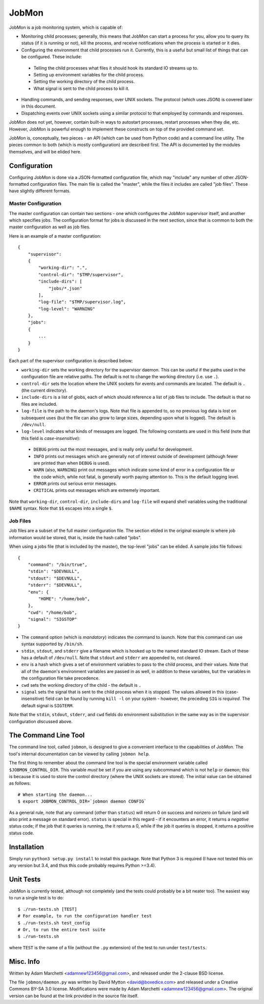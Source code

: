 JobMon
======

JobMon is a job monitoring system, which is capable of:

- Monitoring child processes; generally, this means that JobMon can start
  a process for you, allow you to query its status (if it is running or not),
  kill the process, and receive notifications when the process is started or 
  it dies.
- Configuring the environment that child processes run it. Currently, this
  is a useful but small list of things that can be configured. These include:

 - Telling the child processes what files it should hook its standard IO
   streams up to.
 - Setting up environment variables for the child process.
 - Setting the working directory of the child process.
 - What signal is sent to the child process to kill it.

- Handling commands, and sending responses, over UNIX sockets. The protocol
  (which uses JSON) is covered later in this document.
- Dispatching events over UNIX sockets using a similar protocol to that
  employed by commands and responses.

JobMon does not yet, however, contain built-in ways to autostart processes,
restart processes when they die, etc. However, JobMon is powerful enough to
implement these constructs on top of the provided command set.

JobMon is, conceptually, two pieces - an API (which can be used from Python
code) and a command line utility. The pieces common to both (which is
mostly configuration) are described first. The API is documented by the
modules themselves, and will be elided here.

Configuration
-------------

Configuring JobMon is done via a JSON-formatted configuration file, which
may "include" any number of other JSON-formatted configuration files. The
main file is called the "master", while the files it includes are called
"job files". These have slightly different formats.

Master Configuration
~~~~~~~~~~~~~~~~~~~~

The master configuration can contain two sections - one which configures the
JobMon supervisor itself, and another which specifies jobs. The configuration
format for jobs is discussed in the next section, since that is common to
both the master configuration as well as job files.

Here is an example of a master configuration::

    {
        "supervisor":
        {
            "working-dir": ".",
            "control-dir": "$TMP/supervisor",
            "include-dirs": [
                "jobs/*.json"
            ],
            "log-file": "$TMP/supervisor.log",
            "log-level": "WARNING"
        },
        "jobs":
        {
            ...
        }
    }

Each part of the supervisor configuration is described below:

- ``working-dir`` sets the working directory for the supervisor daemon. This
  can be useful if the paths used in the configuration file are relative
  paths. The default is not to change the working directory (i.e. use ``.``).
- ``control-dir`` sets the location where the UNIX sockets for events and
  commands are located. The default is ``.`` (the current directory).
- ``include-dirs`` is a list of globs, each of which should reference a list
  of job files to include. The default is that no files are included.
- ``log-file`` is the path to the daemon's logs. Note that file is appended
  to, so no previous log data is lost on subsequent uses (but the file can
  also grow to large sizes, depending upon what is logged). The default is
  ``/dev/null``.
- ``log-level`` indicates what kinds of messages are logged. The following
  constants are used in this field (note that this field is 
  *case-insensitive*):

 - ``DEBUG`` prints out the most messages, and is really only useful for
   development.
 - ``INFO`` prints out messages which are generally not of interest outside 
   of development (although fewer are printed than when ``DEBUG`` is used).
 - ``WARN`` (also, ``WARNING``) print out messages which indicate some kind
   of error in a configuration file or the code which, while not fatal, is
   generally worth paying attention to. This is the default logging level.
 - ``ERROR`` prints out serious error messages.
 - ``CRITICAL`` prints out messages which are extremely important.

Note that ``working-dir``, ``control-dir``, ``include-dirs`` and ``log-file``
will expand shell variables using the traditional ``$NAME`` syntax. Note
that ``$$`` escapes into a single ``$``.

Job Files
~~~~~~~~~

Job files are a subset of the full master configuration file. The section
elided in the original example is where job information would be stored,
that is, inside the hash called "jobs".

When using a jobs file (that is included by the master), the top-level
"jobs" can be elided. A sample jobs file follows::

    {
        "command": "/bin/true",
        "stdin": "$DEVNULL",
        "stdout": "$DEVNULL",
        "stderr": "$DEVNULL",
        "env": {
            "HOME": "/home/bob",
        },
        "cwd": "/home/bob",
        "signal": "SIGSTOP"
    }

- The ``command`` option (which is *mandatory*) indicates the command to
  launch. Note that this command can use syntax supported by ``/bin/sh``.
- ``stdin``, ``stdout``, and ``stderr`` give a filename which is hooked up to
  the named standard IO stream. Each of these has a default of ``/dev/null``.
  Note that ``stdout`` and ``stderr`` are appended to, not cleared.
- ``env`` is a hash which gives a set of environment variables to pass to the
  child process, and their values. Note that all of the daemon's environment
  variables are passed in as well, in addition to these variables, but the
  variables in the configuration file take precedence.
- ``cwd`` sets the working directory of the child - the default is ``.``
- ``signal`` sets the signal that is sent to the child process when it is
  stopped. The values allowed in this (case-insensitive) field can be found
  by running ``kill -l`` on your system - however, the preceding ``SIG`` is
  *required*. The default signal is ``SIGTERM``.

Note that the ``stdin``, ``stdout``, ``stderr``, and ``cwd`` fields do
environment substitution in the same way as in the supervisor configuration
discussed above.

The Command Line Tool
---------------------

The command line tool, called ``jobmon``, is designed to give a convenient
interface to the capabilities of JobMon. The tool's internal documentation
can be viewed by calling ``jobmon help``.

The first thing to remember about the command line tool is the special
environment variable called ``$JOBMON_CONTROL_DIR``. This variable *must* be
set if you are using any subcommand which is not ``help`` or ``daemon``; this
is because it is used to store the control directory (where the UNIX sockets 
are stored). The initial value can be obtained as follows::

    # When starting the daemon...
    $ export JOBMON_CONTROL_DIR=`jobmon daemon CONFIG`

As a general rule, note that any command (other than ``status``) will return
0 on success and nonzero on failure (and will also print a message on
standard error).  ``status`` is special in this regard - if it encounters an
error, it returns a *negative* status code; if the job that it queries is
running, the it returns a 0, while if the job it queries is stopped, it
returns a positive status code.

Installation
------------

Simply run ``python3 setup.py install`` to install this package. Note that
Python 3 is required (I have not tested this on any version but 3.4, and
thus this code probably requires Python >=3.4).

Unit Tests
----------

JobMon is currently tested, although not completely (and the tests could
probably be a bit neater too). The easiest way to run a single test is to
do::

    $ ./run-tests.sh [TEST]
    # For example, to run the configuration handler test
    $ ./run-tests.sh test_config
    # Or, to run the entire test suite
    $ ./run-tests.sh

where ``TEST`` is the name of a file (without the ``.py`` extension) of the
test to run under ``test/tests``.

Misc. Info
----------

Written by Adam Marchetti <adamnew123456@gmail.com>, and released under the
2-clause BSD license.

The file ``jobmon/daemon.py`` was written by David Mytton <david@boxedice.com>
and released under a Creative Commons BY-SA 3.0 license. Modifications were
made by Adam Marchetti <adamnew123456@gmail.com>. The original version can
be found at the link provided in the source file itself.
